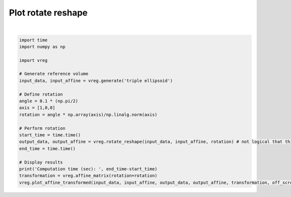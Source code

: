 
.. DO NOT EDIT.
.. THIS FILE WAS AUTOMATICALLY GENERATED BY SPHINX-GALLERY.
.. TO MAKE CHANGES, EDIT THE SOURCE PYTHON FILE:
.. "generated\examples\plot_rotate_reshape.py"
.. LINE NUMBERS ARE GIVEN BELOW.

.. only:: html

    .. note::
        :class: sphx-glr-download-link-note

        :ref:`Go to the end <sphx_glr_download_generated_examples_plot_rotate_reshape.py>`
        to download the full example code.

.. rst-class:: sphx-glr-example-title

.. _sphx_glr_generated_examples_plot_rotate_reshape.py:


===================
Plot rotate reshape
===================

.. GENERATED FROM PYTHON SOURCE LINES 6-31



.. image-sg:: /generated/examples/images/sphx_glr_plot_rotate_reshape_001.png
   :alt: plot rotate reshape
   :srcset: /generated/examples/images/sphx_glr_plot_rotate_reshape_001.png
   :class: sphx-glr-single-img


.. rst-class:: sphx-glr-script-out

 .. code-block:: none

    Computation time (sec):  3.5747313499450684






|

.. code-block:: Python



    import time
    import numpy as np

    import vreg

    # Generate reference volume
    input_data, input_affine = vreg.generate('triple ellipsoid')

    # Define rotation
    angle = 0.1 * (np.pi/2)
    axis = [1,0,0]
    rotation = angle * np.array(axis)/np.linalg.norm(axis)

    # Perform rotation
    start_time = time.time()
    output_data, output_affine = vreg.rotate_reshape(input_data, input_affine, rotation) # not logical that this returns the output_affine
    end_time = time.time()

    # Display results
    print('Computation time (sec): ', end_time-start_time)
    transformation = vreg.affine_matrix(rotation=rotation)
    vreg.plot_affine_transformed(input_data, input_affine, output_data, output_affine, transformation, off_screen=True)



.. rst-class:: sphx-glr-timing

   **Total running time of the script:** (0 minutes 10.927 seconds)


.. _sphx_glr_download_generated_examples_plot_rotate_reshape.py:

.. only:: html

  .. container:: sphx-glr-footer sphx-glr-footer-example

    .. container:: sphx-glr-download sphx-glr-download-jupyter

      :download:`Download Jupyter notebook: plot_rotate_reshape.ipynb <plot_rotate_reshape.ipynb>`

    .. container:: sphx-glr-download sphx-glr-download-python

      :download:`Download Python source code: plot_rotate_reshape.py <plot_rotate_reshape.py>`

    .. container:: sphx-glr-download sphx-glr-download-zip

      :download:`Download zipped: plot_rotate_reshape.zip <plot_rotate_reshape.zip>`


.. only:: html

 .. rst-class:: sphx-glr-signature

    `Gallery generated by Sphinx-Gallery <https://sphinx-gallery.github.io>`_
